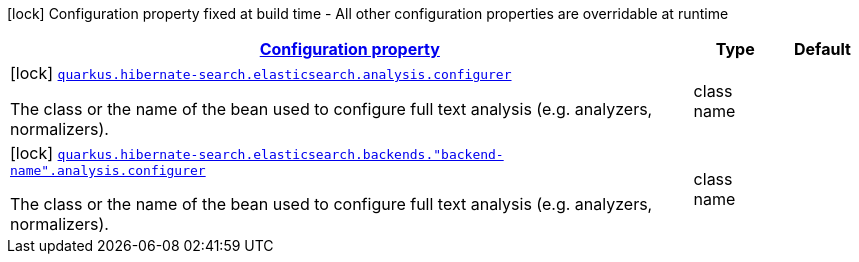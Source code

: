 [.configuration-legend]
icon:lock[title=Fixed at build time] Configuration property fixed at build time - All other configuration properties are overridable at runtime
[.configuration-reference, cols="80,.^10,.^10"]
|===

h|[[quarkus-hibernate-search-elasticsearch-config-group-hibernate-search-elasticsearch-build-time-config-analysis-config_configuration]]link:#quarkus-hibernate-search-elasticsearch-config-group-hibernate-search-elasticsearch-build-time-config-analysis-config_configuration[Configuration property]

h|Type
h|Default

a|icon:lock[title=Fixed at build time] [[quarkus-hibernate-search-elasticsearch-config-group-hibernate-search-elasticsearch-build-time-config-analysis-config_quarkus.hibernate-search.elasticsearch.analysis.configurer]]`link:#quarkus-hibernate-search-elasticsearch-config-group-hibernate-search-elasticsearch-build-time-config-analysis-config_quarkus.hibernate-search.elasticsearch.analysis.configurer[quarkus.hibernate-search.elasticsearch.analysis.configurer]`

[.description]
--
The class or the name of the bean used to configure full text analysis (e.g. analyzers, normalizers).
--|class name 
|


a|icon:lock[title=Fixed at build time] [[quarkus-hibernate-search-elasticsearch-config-group-hibernate-search-elasticsearch-build-time-config-analysis-config_quarkus.hibernate-search.elasticsearch.backends.-backend-name-.analysis.configurer]]`link:#quarkus-hibernate-search-elasticsearch-config-group-hibernate-search-elasticsearch-build-time-config-analysis-config_quarkus.hibernate-search.elasticsearch.backends.-backend-name-.analysis.configurer[quarkus.hibernate-search.elasticsearch.backends."backend-name".analysis.configurer]`

[.description]
--
The class or the name of the bean used to configure full text analysis (e.g. analyzers, normalizers).
--|class name 
|

|===